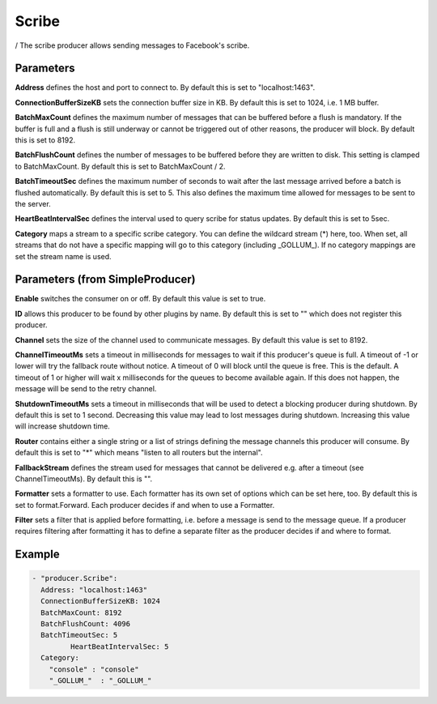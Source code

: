 .. Autogenerated by Gollum RST generator (docs/generator/*.go)

Scribe
======

/
The scribe producer allows sending messages to Facebook's scribe.




Parameters
----------

**Address**
defines the host and port to connect to.
By default this is set to "localhost:1463".


**ConnectionBufferSizeKB**
sets the connection buffer size in KB. By default this
is set to 1024, i.e. 1 MB buffer.


**BatchMaxCount**
defines the maximum number of messages that can be buffered
before a flush is mandatory. If the buffer is full and a flush is still
underway or cannot be triggered out of other reasons, the producer will
block. By default this is set to 8192.


**BatchFlushCount**
defines the number of messages to be buffered before they are
written to disk. This setting is clamped to BatchMaxCount.
By default this is set to BatchMaxCount / 2.


**BatchTimeoutSec**
defines the maximum number of seconds to wait after the last
message arrived before a batch is flushed automatically. By default this is
set to 5. This also defines the maximum time allowed for messages to be
sent to the server.


**HeartBeatIntervalSec**
defines the interval used to query scribe for status
updates. By default this is set to 5sec.


**Category**
maps a stream to a specific scribe category. You can define the
wildcard stream (*) here, too. When set, all streams that do not have a
specific mapping will go to this category (including _GOLLUM_).
If no category mappings are set the stream name is used.


Parameters (from SimpleProducer)
--------------------------------

**Enable**
switches the consumer on or off. By default this value is set to true.


**ID**
allows this producer to be found by other plugins by name. By default this
is set to "" which does not register this producer.


**Channel**
sets the size of the channel used to communicate messages. By default
this value is set to 8192.


**ChannelTimeoutMs**
sets a timeout in milliseconds for messages to wait if this
producer's queue is full.
A timeout of -1 or lower will try the fallback route without notice.
A timeout of 0 will block until the queue is free. This is the default.
A timeout of 1 or higher will wait x milliseconds for the queues to become
available again. If this does not happen, the message will be send to the
retry channel.


**ShutdownTimeoutMs**
sets a timeout in milliseconds that will be used to detect
a blocking producer during shutdown. By default this is set to 1 second.
Decreasing this value may lead to lost messages during shutdown. Increasing
this value will increase shutdown time.


**Router**
contains either a single string or a list of strings defining the
message channels this producer will consume. By default this is set to "*"
which means "listen to all routers but the internal".


**FallbackStream**
defines the stream used for messages that cannot be delivered
e.g. after a timeout (see ChannelTimeoutMs). By default this is "".


**Formatter**
sets a formatter to use. Each formatter has its own set of options
which can be set here, too. By default this is set to format.Forward.
Each producer decides if and when to use a Formatter.


**Filter**
sets a filter that is applied before formatting, i.e. before a message
is send to the message queue. If a producer requires filtering after
formatting it has to define a separate filter as the producer decides if
and where to format.


Example
-------

.. code-block:: yaml

	 - "producer.Scribe":
	   Address: "localhost:1463"
	   ConnectionBufferSizeKB: 1024
	   BatchMaxCount: 8192
	   BatchFlushCount: 4096
	   BatchTimeoutSec: 5
		  HeartBeatIntervalSec: 5
	   Category:
	     "console" : "console"
	     "_GOLLUM_"  : "_GOLLUM_"
	


